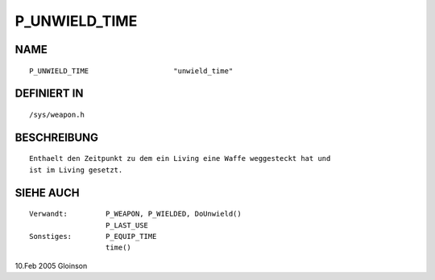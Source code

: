 P_UNWIELD_TIME
==============

NAME
----
::

      P_UNWIELD_TIME			"unwield_time"

DEFINIERT IN
------------
::

      /sys/weapon.h

BESCHREIBUNG
------------
::

      Enthaelt den Zeitpunkt zu dem ein Living eine Waffe weggesteckt hat und
      ist im Living gesetzt.

SIEHE AUCH
----------
::

      Verwandt:		P_WEAPON, P_WIELDED, DoUnwield()
			P_LAST_USE
      Sonstiges:	P_EQUIP_TIME
			time()

10.Feb 2005 Gloinson

